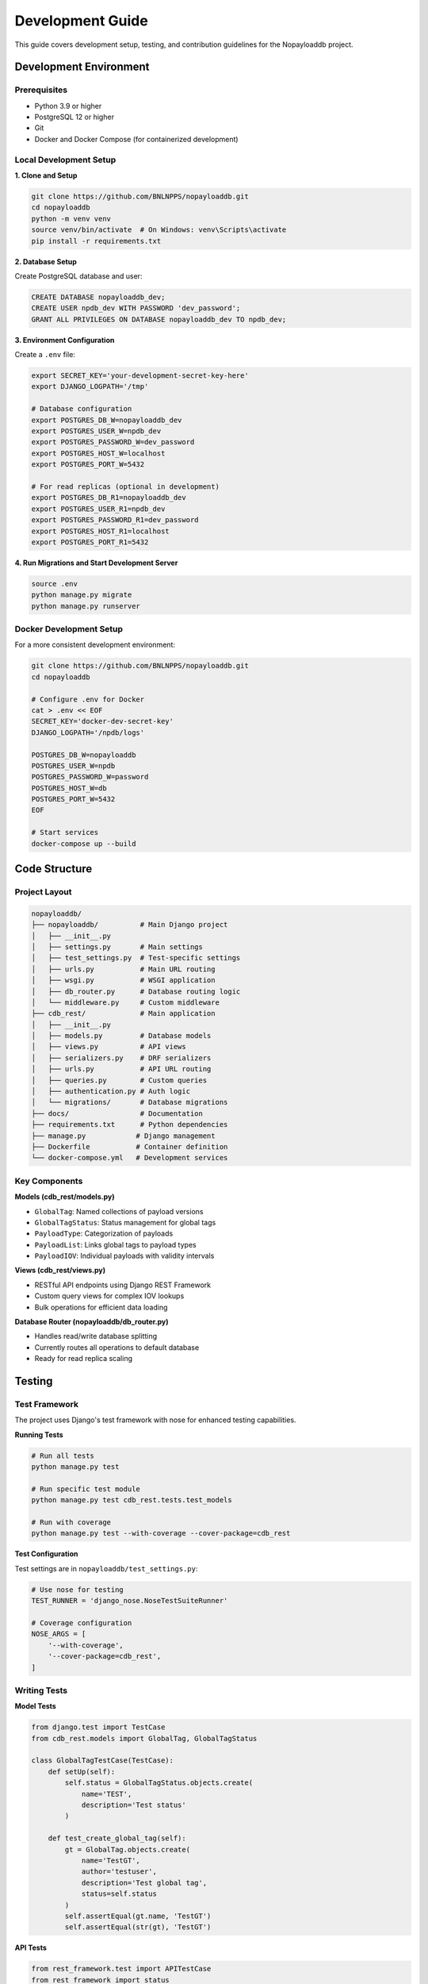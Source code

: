 .. _development:

Development Guide
=================

This guide covers development setup, testing, and contribution guidelines for the Nopayloaddb project.

Development Environment
------------------------

Prerequisites
~~~~~~~~~~~~~~

- Python 3.9 or higher
- PostgreSQL 12 or higher
- Git
- Docker and Docker Compose (for containerized development)

Local Development Setup
~~~~~~~~~~~~~~~~~~~~~~~~

**1. Clone and Setup**

.. code-block:: bash

   git clone https://github.com/BNLNPPS/nopayloaddb.git
   cd nopayloaddb
   python -m venv venv
   source venv/bin/activate  # On Windows: venv\Scripts\activate
   pip install -r requirements.txt

**2. Database Setup**

Create PostgreSQL database and user:

.. code-block:: sql

   CREATE DATABASE nopayloaddb_dev;
   CREATE USER npdb_dev WITH PASSWORD 'dev_password';
   GRANT ALL PRIVILEGES ON DATABASE nopayloaddb_dev TO npdb_dev;

**3. Environment Configuration**

Create a ``.env`` file:

.. code-block:: bash

   export SECRET_KEY='your-development-secret-key-here'
   export DJANGO_LOGPATH='/tmp'
   
   # Database configuration
   export POSTGRES_DB_W=nopayloaddb_dev
   export POSTGRES_USER_W=npdb_dev
   export POSTGRES_PASSWORD_W=dev_password
   export POSTGRES_HOST_W=localhost
   export POSTGRES_PORT_W=5432
   
   # For read replicas (optional in development)
   export POSTGRES_DB_R1=nopayloaddb_dev
   export POSTGRES_USER_R1=npdb_dev
   export POSTGRES_PASSWORD_R1=dev_password
   export POSTGRES_HOST_R1=localhost
   export POSTGRES_PORT_R1=5432

**4. Run Migrations and Start Development Server**

.. code-block:: bash

   source .env
   python manage.py migrate
   python manage.py runserver

Docker Development Setup
~~~~~~~~~~~~~~~~~~~~~~~~~

For a more consistent development environment:

.. code-block:: bash

   git clone https://github.com/BNLNPPS/nopayloaddb.git
   cd nopayloaddb
   
   # Configure .env for Docker
   cat > .env << EOF
   SECRET_KEY='docker-dev-secret-key'
   DJANGO_LOGPATH='/npdb/logs'
   
   POSTGRES_DB_W=nopayloaddb
   POSTGRES_USER_W=npdb
   POSTGRES_PASSWORD_W=password
   POSTGRES_HOST_W=db
   POSTGRES_PORT_W=5432
   EOF
   
   # Start services
   docker-compose up --build

Code Structure
--------------

Project Layout
~~~~~~~~~~~~~~~

.. code-block:: text

   nopayloaddb/
   ├── nopayloaddb/          # Main Django project
   │   ├── __init__.py
   │   ├── settings.py       # Main settings
   │   ├── test_settings.py  # Test-specific settings
   │   ├── urls.py           # Main URL routing
   │   ├── wsgi.py           # WSGI application
   │   ├── db_router.py      # Database routing logic
   │   └── middleware.py     # Custom middleware
   ├── cdb_rest/             # Main application
   │   ├── __init__.py
   │   ├── models.py         # Database models
   │   ├── views.py          # API views
   │   ├── serializers.py    # DRF serializers
   │   ├── urls.py           # API URL routing
   │   ├── queries.py        # Custom queries
   │   ├── authentication.py # Auth logic
   │   └── migrations/       # Database migrations
   ├── docs/                 # Documentation
   ├── requirements.txt      # Python dependencies
   ├── manage.py            # Django management
   ├── Dockerfile           # Container definition
   └── docker-compose.yml   # Development services

Key Components
~~~~~~~~~~~~~~~

**Models (cdb_rest/models.py)**

- ``GlobalTag``: Named collections of payload versions
- ``GlobalTagStatus``: Status management for global tags
- ``PayloadType``: Categorization of payloads
- ``PayloadList``: Links global tags to payload types
- ``PayloadIOV``: Individual payloads with validity intervals

**Views (cdb_rest/views.py)**

- RESTful API endpoints using Django REST Framework
- Custom query views for complex IOV lookups
- Bulk operations for efficient data loading

**Database Router (nopayloaddb/db_router.py)**

- Handles read/write database splitting
- Currently routes all operations to default database
- Ready for read replica scaling

Testing
-------

Test Framework
~~~~~~~~~~~~~~~

The project uses Django's test framework with nose for enhanced testing capabilities.

**Running Tests**

.. code-block:: bash

   # Run all tests
   python manage.py test
   
   # Run specific test module
   python manage.py test cdb_rest.tests.test_models
   
   # Run with coverage
   python manage.py test --with-coverage --cover-package=cdb_rest

**Test Configuration**

Test settings are in ``nopayloaddb/test_settings.py``:

.. code-block:: python

   # Use nose for testing
   TEST_RUNNER = 'django_nose.NoseTestSuiteRunner'
   
   # Coverage configuration
   NOSE_ARGS = [
       '--with-coverage',
       '--cover-package=cdb_rest',
   ]

Writing Tests
~~~~~~~~~~~~~~

**Model Tests**

.. code-block:: python

   from django.test import TestCase
   from cdb_rest.models import GlobalTag, GlobalTagStatus
   
   class GlobalTagTestCase(TestCase):
       def setUp(self):
           self.status = GlobalTagStatus.objects.create(
               name='TEST',
               description='Test status'
           )
   
       def test_create_global_tag(self):
           gt = GlobalTag.objects.create(
               name='TestGT',
               author='testuser',
               description='Test global tag',
               status=self.status
           )
           self.assertEqual(gt.name, 'TestGT')
           self.assertEqual(str(gt), 'TestGT')

**API Tests**

.. code-block:: python

   from rest_framework.test import APITestCase
   from rest_framework import status
   
   class GlobalTagAPITestCase(APITestCase):
       def test_create_global_tag(self):
           url = '/api/cdb_rest/gt'
           data = {
               'name': 'TestGT',
               'author': 'testuser',
               'description': 'Test global tag',
               'status': 1
           }
           response = self.client.post(url, data, format='json')
           self.assertEqual(response.status_code, status.HTTP_201_CREATED)

Database Management
-------------------

Migrations
~~~~~~~~~~~

**Creating Migrations**

.. code-block:: bash

   # Create migration for model changes
   python manage.py makemigrations cdb_rest
   
   # Apply migrations
   python manage.py migrate
   
   # Check migration status
   python manage.py showmigrations

**Migration Best Practices**

- Always create migrations for model changes
- Review migration files before applying
- Test migrations on development data
- Use descriptive migration names

**Database Initialization**

.. code-block:: bash

   # Create superuser
   python manage.py createsuperuser
   
   # Load initial data (if fixtures exist)
   python manage.py loaddata initial_data.json

Performance Considerations
---------------------------

Database Optimization
~~~~~~~~~~~~~~~~~~~~~~

**Index Strategy**

The models include optimized indexes:

.. code-block:: python

   class PayloadIOV(models.Model):
       # ... fields ...
       
       class Meta:
           indexes = [
               models.Index('payload_list', F('comb_iov').desc(nulls_last=True), name='covering_idx')
           ]

**Query Optimization**

- Use ``select_related()`` for foreign key relationships
- Use ``prefetch_related()`` for reverse relationships
- Avoid N+1 queries in API endpoints

**Custom Queries**

Complex IOV queries use raw SQL for performance:

.. code-block:: python

   # In cdb_rest/queries.py
   def get_payloads_by_iov(gt_name, major_iov, minor_iov):
       cursor = connection.cursor()
       cursor.execute("""
           SELECT DISTINCT ... FROM PayloadIOV p
           JOIN PayloadList pl ON p.payload_list_id = pl.id
           WHERE pl.global_tag_id = %s AND ...
       """, [gt_name, major_iov, minor_iov])
       return cursor.fetchall()

Code Quality
-------------

Code Style
~~~~~~~~~~~

**PEP 8 Compliance**

- Use 4 spaces for indentation
- Line length limit of 79 characters
- Use descriptive variable names
- Follow Django naming conventions

**Import Organization**

.. code-block:: python

   # Standard library imports
   import os
   import sys
   
   # Third-party imports
   from django.db import models
   from rest_framework import serializers
   
   # Local imports
   from cdb_rest.models import GlobalTag

Documentation
~~~~~~~~~~~~~~

**Docstring Style**

.. code-block:: python

   def get_payloads_by_iov(gt_name, major_iov, minor_iov, payload_type=None):
       """
       Retrieve payloads for a specific global tag and IOV range.
       
       Args:
           gt_name (str): Name of the global tag
           major_iov (int): Major IOV value
           minor_iov (int): Minor IOV value
           payload_type (str, optional): Filter by payload type
       
       Returns:
           QuerySet: Filtered payload IOVs
       """
       pass

**API Documentation**

Use Django REST Framework's built-in documentation features:

.. code-block:: python

   class GlobalTagListCreateAPIView(ListCreateAPIView):
       """
       List all global tags or create a new global tag.
       
       GET: Returns a list of all global tags
       POST: Creates a new global tag
       """
       queryset = GlobalTag.objects.all()
       serializer_class = GlobalTagSerializer

Contributing
-------------

Git Workflow
~~~~~~~~~~~~~

**Branch Strategy**

- ``master``: Main development branch
- ``feature/feature-name``: Feature development
- ``bugfix/bug-description``: Bug fixes
- ``hotfix/urgent-fix``: Production hotfixes

**Commit Messages**

.. code-block:: text

   feat: add bulk payload IOV creation endpoint
   
   - Add new endpoint for bulk creation of payload IOVs
   - Improve performance for large data loads
   - Add validation for bulk operations
   
   Closes #123

**Pull Request Process**

1. Create feature branch from master
2. Make changes with appropriate tests
3. Ensure all tests pass
4. Update documentation if needed
5. Create pull request with description
6. Address code review feedback
7. Merge after approval

Code Review Guidelines
~~~~~~~~~~~~~~~~~~~~~~~

**Review Checklist**

- [ ] Code follows project style guidelines
- [ ] Tests are included and passing
- [ ] Documentation is updated
- [ ] No sensitive information in code
- [ ] Performance impact considered
- [ ] Security implications reviewed

**Common Issues to Check**

- SQL injection vulnerabilities
- Proper error handling
- Resource cleanup (database connections)
- Appropriate HTTP status codes
- Input validation

Development Tools
------------------

Useful Commands
~~~~~~~~~~~~~~~~

**Database Operations**

.. code-block:: bash

   # Reset database
   python manage.py flush
   
   # Dump data
   python manage.py dumpdata cdb_rest --indent=2 > data.json
   
   # Load data
   python manage.py loaddata data.json
   
   # Database shell
   python manage.py dbshell

**Development Server**

.. code-block:: bash

   # Run with debugging
   python manage.py runserver --verbosity=2
   
   # Run on specific port
   python manage.py runserver 0.0.0.0:9000

**Management Commands**

.. code-block:: bash

   # Django shell
   python manage.py shell
   
   # Create superuser
   python manage.py createsuperuser
   
   # Collect static files
   python manage.py collectstatic

IDE Configuration
~~~~~~~~~~~~~~~~~~

**VS Code Settings**

.. code-block:: json

   {
       "python.defaultInterpreterPath": "./venv/bin/python",
       "python.linting.enabled": true,
       "python.linting.pylintEnabled": false,
       "python.linting.flake8Enabled": true,
       "python.formatting.provider": "black",
       "python.testing.pytestEnabled": false,
       "python.testing.unittestEnabled": true,
       "python.testing.unittestArgs": [
           "-v",
           "-s",
           ".",
           "-p",
           "test_*.py"
       ]
   }

**PyCharm Configuration**

- Set Python interpreter to virtual environment
- Configure Django settings module: ``nopayloaddb.settings``
- Enable Django support in project settings
- Configure database connection for database tools

Debugging
----------

Common Issues
~~~~~~~~~~~~~

**Database Connection Issues**

.. code-block:: python

   # Check database connectivity
   from django.db import connection
   cursor = connection.cursor()
   cursor.execute("SELECT 1")
   print(cursor.fetchone())

**Migration Issues**

.. code-block:: bash

   # Check migration status
   python manage.py showmigrations
   
   # Fake migration (if needed)
   python manage.py migrate --fake cdb_rest 0001_initial

**Performance Issues**

.. code-block:: python

   # Enable SQL logging
   import logging
   logging.basicConfig()
   logging.getLogger('django.db.backends').setLevel(logging.DEBUG)

Debug Tools
~~~~~~~~~~~~

**Django Debug Toolbar**

Add to development requirements:

.. code-block:: python

   # In settings.py for development
   if DEBUG:
       INSTALLED_APPS.append('debug_toolbar')
       MIDDLEWARE.append('debug_toolbar.middleware.DebugToolbarMiddleware')
       INTERNAL_IPS = ['127.0.0.1']

**Django Extensions**

Useful for development:

.. code-block:: bash

   pip install django-extensions
   
   # Shell with IPython
   python manage.py shell_plus
   
   # Generate model graph
   python manage.py graph_models -a -g -o models.png